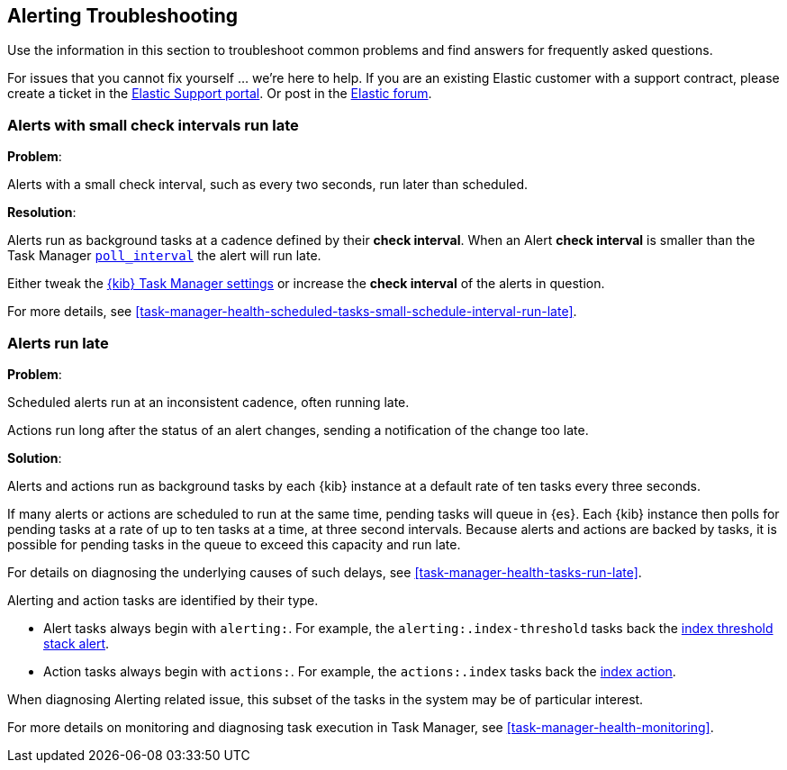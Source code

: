 [role="xpack"]
[[alerting-troubleshooting]]
== Alerting Troubleshooting

Use the information in this section to troubleshoot common problems and find answers for frequently asked questions.

For issues that you cannot fix yourself … we’re here to help.
If you are an existing Elastic customer with a support contract, please create a ticket in the
https://support.elastic.co/customers/s/login/[Elastic Support portal].
Or post in the https://discuss.elastic.co/[Elastic forum].


[float]
[[alerts-small-check-interval-run-late]]
=== Alerts with small check intervals run late

*Problem*:

Alerts with a small check interval, such as every two seconds, run later than scheduled.

*Resolution*:

Alerts run as background tasks at a cadence defined by their *check interval*.
When an Alert *check interval* is smaller than the Task Manager <<task-manager-settings,`poll_interval`>> the alert will run late.

Either tweak the <<task-manager-settings,{kib} Task Manager settings>> or increase the *check interval* of the alerts in question.

For more details, see <<task-manager-health-scheduled-tasks-small-schedule-interval-run-late>>.


[float]
[[scheduled-alerts-run-late]]
=== Alerts run late

*Problem*:

Scheduled alerts run at an inconsistent cadence, often running late.

Actions run long after the status of an alert changes, sending a notification of the change too late.

*Solution*:

Alerts and actions run as background tasks by each {kib} instance at a default rate of ten tasks every three seconds.

If many alerts or actions are scheduled to run at the same time, pending tasks will queue in {es}. Each {kib} instance then polls for pending tasks at a rate of up to ten tasks at a time, at three second intervals. Because alerts and actions are backed by tasks, it is possible for pending tasks in the queue to exceed this capacity and run late.

For details on diagnosing the underlying causes of such delays, see <<task-manager-health-tasks-run-late>>.

Alerting and action tasks are identified by their type.

* Alert tasks always begin with `alerting:`. For example, the `alerting:.index-threshold` tasks back the <<alert-type-index-threshold, index threshold stack alert>>.
* Action tasks always begin with `actions:`. For example, the `actions:.index` tasks back the <<index-action-type, index action>>.

When diagnosing Alerting related issue, this subset of the tasks in the system may be of particular interest.

For more details on monitoring and diagnosing task execution in Task Manager, see <<task-manager-health-monitoring>>.

